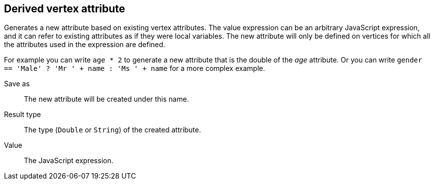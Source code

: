 ## Derived vertex attribute

Generates a new attribute based on existing vertex attributes. The value expression can be
an arbitrary JavaScript expression, and it can refer to existing attributes as if they
were local variables. The new attribute will only be defined on vertices for which all the
attributes used in the expression are defined.

For example you can write `age * 2` to generate a new attribute
that is the double of the _age_ attribute. Or you can write
`gender == 'Male' ? 'Mr ' + name : 'Ms ' + name` for a more complex example.

====
[[output]] Save as::
The new attribute will be created under this name.

[[type]] Result type::
The type (`Double` or `String`) of the created attribute.

[[expr]] Value::
The JavaScript expression.
====
